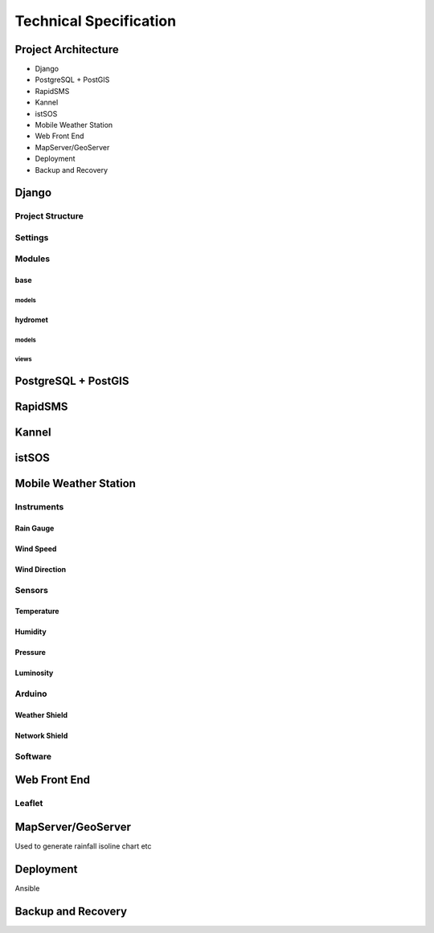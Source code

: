 .. _technical:

=======================
Technical Specification
=======================

Project Architecture
--------------------

* Django
* PostgreSQL + PostGIS
* RapidSMS
* Kannel
* istSOS
* Mobile Weather Station
* Web Front End 
* MapServer/GeoServer
* Deployment
* Backup and Recovery

Django
------

Project Structure
+++++++++++++++++

Settings
++++++++

Modules
+++++++

base
____

models
,,,,,,

hydromet
________

models
,,,,,,

views
,,,,,


PostgreSQL + PostGIS
--------------------

RapidSMS
--------

Kannel
------

istSOS
------

Mobile Weather Station
----------------------

Instruments
+++++++++++

Rain Gauge
__________

Wind Speed
__________

Wind Direction
______________

Sensors
+++++++

Temperature
___________

Humidity
________

Pressure
________

Luminosity
__________

Arduino
+++++++

Weather Shield
______________

Network Shield
______________

Software
++++++++

Web Front End
-------------

Leaflet
+++++++

MapServer/GeoServer
-------------------

Used to generate rainfall isoline chart etc

Deployment
----------

Ansible

Backup and Recovery
-------------------

